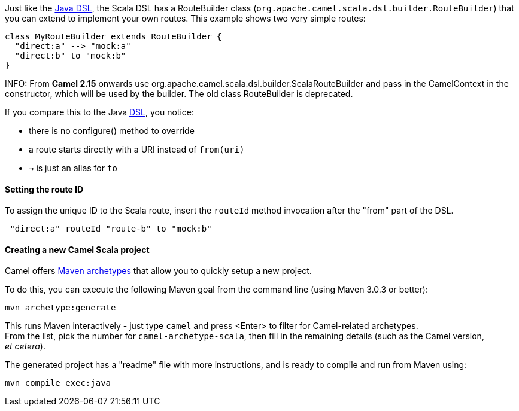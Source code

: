 Just like the link:dsl.html[Java DSL], the Scala DSL has a RouteBuilder
class (`org.apache.camel.scala.dsl.builder.RouteBuilder`) that you can
extend to implement your own routes. This example shows two very simple
routes:

[source,java]
----------------------------------------------------------
class MyRouteBuilder extends RouteBuilder {
  "direct:a" --> "mock:a"
  "direct:b" to "mock:b"      
}
----------------------------------------------------------

INFO: From *Camel 2.15* onwards use
org.apache.camel.scala.dsl.builder.ScalaRouteBuilder and pass in the
CamelContext in the constructor, which will be used by the builder. The
old class RouteBuilder is deprecated.


If you compare this to the Java link:dsl.html[DSL], you notice:

* there is no configure() method to override
* a route starts directly with a URI instead of `from(uri)`
* `→` is just an alias for `to`

[[ScalaDSL-GettingStarted-SettingtherouteID]]
Setting the route ID
^^^^^^^^^^^^^^^^^^^^

To assign the unique ID to the Scala route, insert the `routeId` method
invocation after the "from" part of the DSL.

[source,java]
-----------------------------------------
 "direct:a" routeId "route-b" to "mock:b"
-----------------------------------------

[[ScalaDSL-GettingStarted-CreatinganewCamelScalaproject]]
Creating a new Camel Scala project
^^^^^^^^^^^^^^^^^^^^^^^^^^^^^^^^^^

Camel offers link:camel-maven-archetypes.html[Maven archetypes] that
allow you to quickly setup a new project.

To do this, you can execute the following Maven goal from the command
line (using Maven 3.0.3 or better):

[source,java]
----------------------
mvn archetype:generate
----------------------

This runs Maven interactively - just type `camel` and press <Enter> to
filter for Camel-related archetypes. +
 From the list, pick the number for `camel-archetype-scala`, then fill
in the remaining details (such as the Camel version, _et cetera_).

The generated project has a "readme" file with more instructions, and is
ready to compile and run from Maven using:

[source,java]
---------------------
mvn compile exec:java
---------------------
